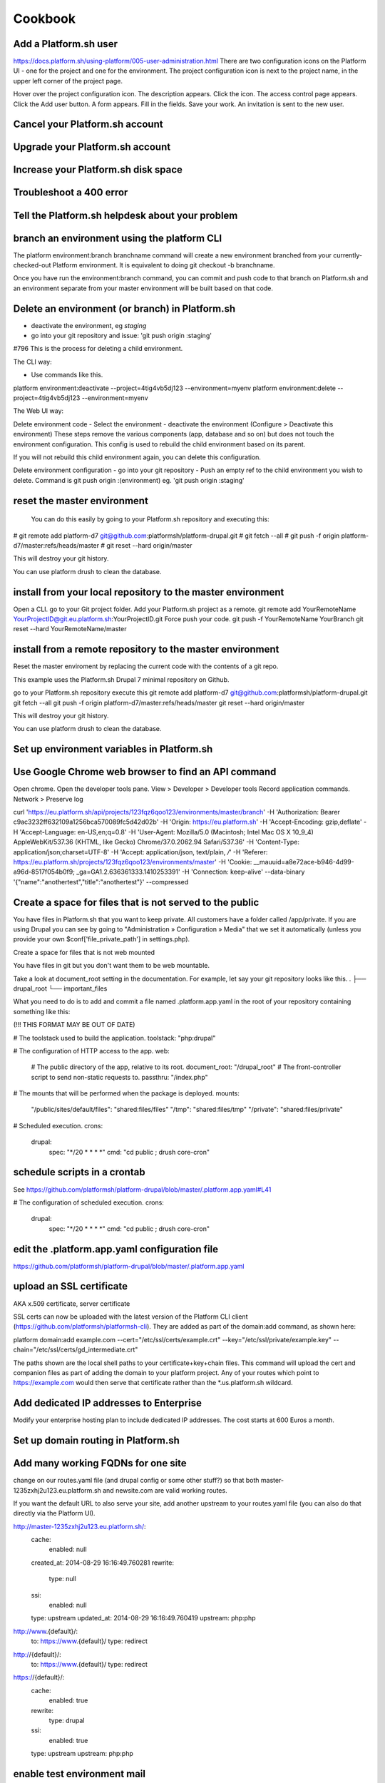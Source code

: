 
Cookbook
========

Add a Platform.sh user 
----------------------


https://docs.platform.sh/using-platform/005-user-administration.html
There are two configuration icons on the Platform UI - one for the project and one for the environment. The project configuration icon is next to the project name, in the upper left corner of the project page.

Hover over the project configuration icon. The description appears. 
Click the icon. The access control page appears. 
Click the Add user button. A form appears. 
Fill in the fields. 
Save your work. An invitation is sent to the new user. 




Cancel your Platform.sh account
-------------------------------



Upgrade your Platform.sh account
--------------------------------


Increase your Platform.sh disk space
------------------------------------


Troubleshoot a 400 error 
------------------------


Tell the Platform.sh helpdesk about your problem
------------------------------------------------


branch an environment using the platform CLI
--------------------------------------------

The platform environment:branch branchname command will create a new environment branched from your currently-checked-out Platform environment. It is equivalent to doing git checkout -b branchname. 

Once you have run the environment:branch command, you can commit and push code to that branch on Platform.sh and an environment separate from your master environment will be built based on that code.


Delete an environment (or branch) in Platform.sh 
------------------------------------------------

- deactivate the environment, eg `staging`
- go into your git repository and issue: 'git push origin :staging'
#796
This is the process for deleting a child environment.

The CLI way: 

- Use commands like this. 
platform environment:deactivate --project=4tig4vb5dj123 --environment=myenv
platform environment:delete --project=4tig4vb5dj123 --environment=myenv


The Web UI way: 

Delete environment code
- Select the environment
- deactivate the environment (Configure > Deactivate this environment)
These steps remove the various components (app, database and so on) but does not touch the environment configuration. This config is used to rebuild the child environment based on its parent. 

If you will not rebuild this child environment again, you can delete this configuration.

Delete environment configuration
- go into your git repository 
- Push an empty ref to the child environment you wish to delete. Command is git push origin :(environment) eg. 'git push origin :staging'


reset the master environment
----------------------------

 You can do this easily by going to your Platform.sh repository and executing this:

# git remote add platform-d7 git@github.com:platformsh/platform-drupal.git
# git fetch --all
# git push -f origin platform-d7/master:refs/heads/master
# git reset --hard origin/master

This will destroy your git history.

You can use platform drush to clean the database.


install from your local repository to the master environment
------------------------------------------------------------

Open a CLI.
go to your Git project folder.
Add your Platform.sh project as a remote.
git remote add YourRemoteName YourProjectID@git.eu.platform.sh:YourProjectID.git
Force push your code. 
git push -f YourRemoteName YourBranch
git reset --hard YourRemoteName/master


install from a remote repository to the master environment
----------------------------------------------------------

Reset the master enviroment by replacing the current code with the contents of a git repo. 

This example uses the Platform.sh Drupal 7 minimal repository on Github.

go to your Platform.sh repository 
execute this
git remote add platform-d7 git@github.com:platformsh/platform-drupal.git
git fetch --all
git push -f origin platform-d7/master:refs/heads/master
git reset --hard origin/master

This will destroy your git history.

You can use platform drush to clean the database.



Set up environment variables in Platform.sh 
-------------------------------------------





Use Google Chrome web browser to find an API command
----------------------------------------------------

Open chrome.
Open the developer tools pane. View > Developer > Developer tools 
Record application commands. Network > Preserve log

curl 'https://eu.platform.sh/api/projects/123fqz6qoo123/environments/master/branch' 
-H 'Authorization: Bearer c9ac3232ff632109a1256bca570089fc5d42d02b' 
-H 'Origin: https://eu.platform.sh' 
-H 'Accept-Encoding: gzip,deflate' 
-H 'Accept-Language: en-US,en;q=0.8' 
-H 'User-Agent: Mozilla/5.0 (Macintosh; Intel Mac OS X 10_9_4) AppleWebKit/537.36 (KHTML, like Gecko) Chrome/37.0.2062.94 Safari/537.36' 
-H 'Content-Type: application/json;charset=UTF-8' 
-H 'Accept: application/json, text/plain, */*' 
-H 'Referer: https://eu.platform.sh/projects/123fqz6qoo123/environments/master' 
-H 'Cookie: __mauuid=a8e72ace-b946-4d99-a96d-8517f054b0f9; _ga=GA1.2.636361333.1410253391' 
-H 'Connection: keep-alive' --data-binary '{"name":"anothertest","title":"anothertest"}' --compressed



Create a space for files that is not served to the public
---------------------------------------------------------

You have files in Platform.sh that you want to keep private. 
All customers have a folder called /app/private. If you are using Drupal you can see by going to "Administration » Configuration » Media" that we set it automatically (unless you provide your own $conf['file_private_path'] in settings.php).

Create a space for files that is not web mounted

You have files in git but you don't want them to be web mountable. 

Take a look at document_root setting in the documentation. For example, let say your git repository looks like this.
.
├── drupal_root
└── important_files

What you need to do is to add and commit a file named .platform.app.yaml in the root of your repository containing something like this:

(!!! THIS FORMAT MAY BE OUT OF DATE)

# The toolstack used to build the application.
toolstack: "php:drupal"

# The configuration of HTTP access to the app.
web:
    # The public directory of the app, relative to its root.
    document_root: "/drupal_root"
    # The front-controller script to send non-static requests to.
    passthru: "/index.php"

# The mounts that will be performed when the package is deployed.
mounts:
    "/public/sites/default/files": "shared:files/files"
    "/tmp": "shared:files/tmp"
    "/private": "shared:files/private"

# Scheduled execution.
crons:
    drupal:
        spec: "*/20 * * * *"
        cmd: "cd public ; drush core-cron"


schedule scripts in a crontab
-----------------------------

See https://github.com/platformsh/platform-drupal/blob/master/.platform.app.yaml#L41 

# The configuration of scheduled execution.
crons:
    drupal:
        spec: "*/20 * * * *"
        cmd: "cd public ; drush core-cron"



edit the .platform.app.yaml configuration file
----------------------------------------------

https://github.com/platformsh/platform-drupal/blob/master/.platform.app.yaml




upload an SSL certificate
-------------------------

AKA x.509 certificate, server certificate

SSL certs can now be uploaded with the latest version of the Platform CLI client (https://github.com/platformsh/platformsh-cli). They are added as part of the domain:add command, as shown here:

platform domain:add example.com --cert="/etc/ssl/certs/example.crt" --key="/etc/ssl/private/example.key" --chain="/etc/ssl/certs/gd_intermediate.crt"

The paths shown are the local shell paths to your certificate+key+chain files. This command will upload the cert and companion files as part of adding the domain to your platform project. Any of your routes which point to https://example.com would then serve that certificate rather than the *.us.platform.sh wildcard.


Add dedicated IP addresses to Enterprise
----------------------------------------

Modify your enterprise hosting plan to include dedicated IP addresses. The cost starts at 600 Euros a month.


Set up domain routing in Platform.sh 
------------------------------------


Add many working FQDNs for one site
-----------------------------------

change on our routes.yaml file (and drupal config or some other stuff?) so that both 
master-1235zxhj2u123.eu.platform.sh and newsite.com are valid working 
routes.

If you want the default URL to also serve your site, add another upstream to your routes.yaml file (you can also do that directly via the Platform UI).

http://master-1235zxhj2u123.eu.platform.sh/:
  cache:
    enabled: null
  created_at: 2014-08-29 16:16:49.760281
  rewrite:
    type: null
  ssi:
    enabled: null
  type: upstream
  updated_at: 2014-08-29 16:16:49.760419
  upstream: php:php
http://www.{default}/:
  to: https://www.{default}/
  type: redirect
http://{default}/:
  to: https://www.{default}/
  type: redirect
https://{default}/:
  cache:
    enabled: true
  rewrite:
    type: drupal
  ssi:
    enabled: true
  type: upstream
  upstream: php:php


enable test environment mail 
----------------------------

Test environment mails can be enabled. By default, non-master environments of Platform.sh are not allowed to send emails. This is done to avoid accidentally sending our emails to actual consumers, when handling databases that are not properly sanitized.

However, you can change the setting through our API. In future we will expose this option in the UI, and add it to the CLI tool.

To enable mail sending from a test environment, you have to be comfortable with running a command like this. 
curl -H "Authorization: Bearer <your token>" -H "Content-Type: application/json" https://eu.platform.sh/api/projects/<your project ID>/environments/<your environment> -X PATCH -d '{"enable_smtp": true}'

You must customize those bits between the <angle brackets>.
You must also be able to find your access token, then replace that text "<your token>" with yours. The Platform.sh UI uses the access token a lot - if you know how to view a developer console, look for commands like this. 
https://eu.platform.sh/api/projects/adffqz6qoo123/subscribe?access_token=12316f38f0fd5f231da0f5ceca19c5f57a735123 
That really long string is my access token.


find your outgoing IP address
-----------------------------

find out your outgoing IP address 
SSH in into your environment 
curl ifconfig.me/ip

$ platform ssh --project 123fqz6qoo123 --environment mybranch

   ___ _      _    __ 
  | _ \ |__ _| |_ / _|___ _ _ _ __ 
  |  _/ / _` |  _|  _/ _ \ '_| '  \
  |_| |_\__,_|\__|_| \___/_| |_|_|_|

 Welcome to Platform.

 This is environment mybranch
 of project 123fqz6qoo123.

web@123fqz6qoo123-mybranch--php:~$ curl ifconfig.me/ip
54.76.137.67
web@wk5fqz6qoot4u-mybranch--php:~$ exit
logout
Connection to ssh.eu.platform.sh closed.
$ host 54.76.137.67
67.137.76.54.in-addr.arpa domain name pointer ec2-54-76-137-67.eu-west-1.compute.amazonaws.com.
$ 




troubleshoot ‘Permissions denied’ problems 
------------------------------------------

Permissions denied problems can happen for two reasons
* environment is inactive 
* ssh private key is not added into the ssh-agent

check using ssh-add -l

Can you check that your key is properly added to your SSH agent by running: ssh-add -l.

If not, then make sure you add it by running: ssh-add path-to-your-key

If it is however, can you paste the response to this command: ssh -v 123ag5hrzzl44-master@ssh.eu.platform.sh


check using ssh -v 

check using git push 
 





Use a make file that contains custom features that host on another git server
-----------------------------------------------------------------------------
How can I update these easily and have the changes be reflected in platform? 

Target a specific commit ID. Each time you update and push your features to Github, you can update the commit ID to pull the latest changes.



rebuild a container
-------------------
Rebuilding a Platform env can't be achieved except through pushing a commit; I frequently use something like a CHANGELOG.txt file that I can echo a line into for something to commit if I need a rebuild.


use extra drush flags
---------------------

eg. make use of the --working-copy drush make flag when running platform build? 

The platform build command should pass through the --working-copy option to Drush as of this writing (the 1.1.0 release supported this feature.)

Is there a way to set the default permissions of the files directory to make them group writeable locally. I changed the group of the builds directory to php-fpm's group with the intention of allowing it to make writes, but sites/default/files is not set to 775 after a build.

The files directory is locally created by symlinking your project folder's shared/files/ directory into builds/[buildDir]/sites/default/, which means it should absorb the permissions of the shared/files/ folder. 


speed up pushing hundreds of drupal modules
-------------------------------------------

Pushing hundreds of modules to update one remote feature is slow.

Unfortunately, because we don't support git submodules yet, your use case of working on a project that contains other remotely-version-controlled plugins is not very well supported for local development. The Platform team has started some preliminary work on supporting .gitmodules but we don't have any sort of ETA yet.



extend the files whitelist in .platform.app.yaml
------------------------------------------------

By default, requests for safe files are allowed and requests for unsafe files - such as script that can be used for XSS attacks, are not allowed. 

You can change this whitelist by adding a ``whitelist`` attribute to your file *.platform.app.yaml*. 

This is the  default list of file types. The list is formatted as an array: [ "html" ]. 
[ "css", "js", "gif", "jpeg", "jpg", "png", "tiff", "wbmp", "ico", "jng", "bmp", "svgz", "midi", "mpega", "mp2", "mp3", "m4a", "ra", "weba", "3gpp", "mp4", "mpeg", "mpe", "ogv", "mov", "webm", "flv", "mng", "asx", "asf", "wmv", "avi", "ogx", "swf", "jar", "ttf", "eot", "woff", "otf", "txt" ].

Add your own list and only keep the extensions you need. ::

 web:
     # my file whitelist
     whitelist: [ "css", "js", "png", "mp3", "mov", "jar", "txt" ]


add a deployment hook
---------------------

.. _deployment_hooks:

The ``hooks`` in your *.platform.app.yaml* file (also called: :term:`deployment hooks`) let you define shell commands to run during the deployment process.

The possible values are:

* **build**: triggered during the build of the application. No other services are accessible at this time since the application has not been deployed yet.
* **deploy**: triggered at the end of the deployment process. You can access other services at this stage (MySQL, Solr, Redis...).

After a push, you can see the results of the deployment hooks in the ``/var/log/deploy.log`` file when logging to the environment via SSH. It contains the log of the execution of the deployment hook. For example:

.. code-block::
    console

    [2014-07-03 10:03:51.100476] Launching hook 'cd /app/public ; drush -y updatedb'.

    My_custom_profile  7001  Update 7001: Enable the Platform module.
    Do you wish to run all pending updates? (y/n): y
    Performed update: my_custom_profile_update_7001
    'all' cache was cleared.
    Finished performing updates.





